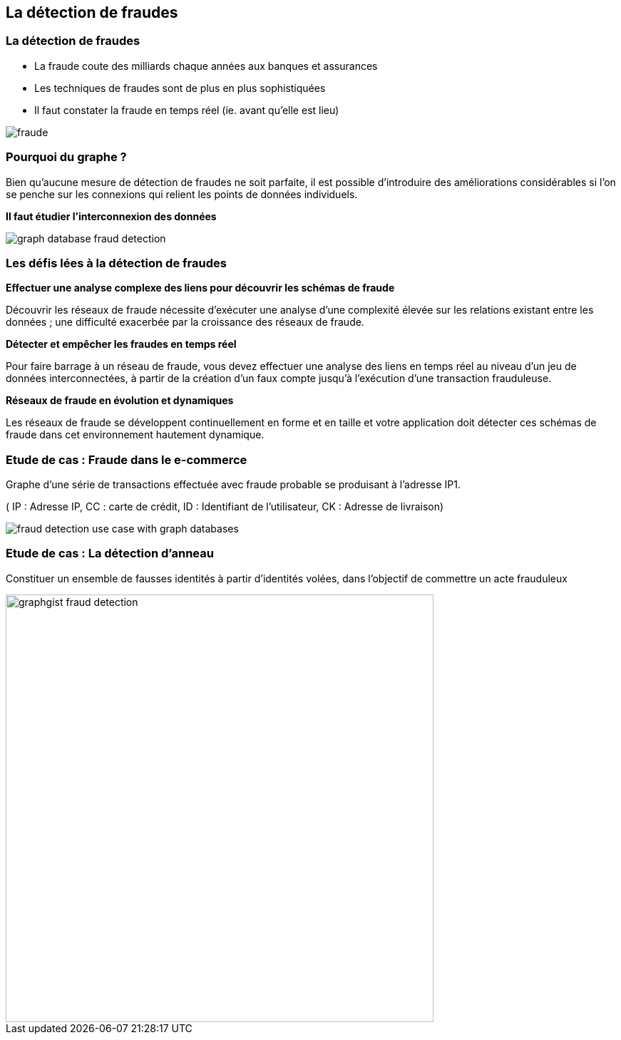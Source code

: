 == La détection de fraudes

=== La détection de fraudes

* La fraude coute des milliards chaque années aux banques et assurances
* Les techniques de fraudes sont de plus en plus sophistiquées
* Il faut constater la fraude en temps réel  (ie. avant qu'elle est lieu)

image::assets/use-case/fraude/fraude.jpg[]

=== Pourquoi du graphe ?

Bien qu’aucune mesure de détection de fraudes ne soit parfaite, il est possible d’introduire des améliorations considérables si l’on se penche sur les connexions qui relient les points de données individuels.

**Il faut étudier l'interconnexion des données**

image::assets/use-case/fraude/graph-database-fraud-detection.png[]

=== Les défis lées à la détection de fraudes

**Effectuer une analyse complexe des liens pour découvrir les schémas de fraude**

Découvrir les réseaux de fraude nécessite d’exécuter une analyse d’une complexité élevée sur les relations existant entre les données ; une difficulté exacerbée par la croissance des réseaux de fraude.


**Détecter et empêcher les fraudes en temps réel**

Pour faire barrage à un réseau de fraude, vous devez effectuer une analyse des liens en temps réel au niveau d’un jeu de données interconnectées, à partir de la création d’un faux compte jusqu’à l’exécution d’une transaction frauduleuse.


**Réseaux de fraude en évolution et dynamiques**

Les réseaux de fraude se développent continuellement en forme et en taille et votre application doit détecter ces schémas de fraude dans cet environnement hautement dynamique.


=== Etude de cas : Fraude dans le e-commerce

Graphe d’une série de transactions effectuée avec fraude probable se produisant à l’adresse IP1.

( IP : Adresse IP, CC : carte de crédit, ID : Identifiant de l'utilisateur, CK : Adresse de livraison)

image::assets/use-case/fraude/fraud-detection-use-case-with-graph-databases.jpg[]

=== Etude de cas : La détection d'anneau

Constituer un ensemble de fausses identités à partir d'identités volées, dans l'objectif de commettre un acte frauduleux

image::assets/use-case/fraude/graphgist-fraud-detection.png[height="600"]
